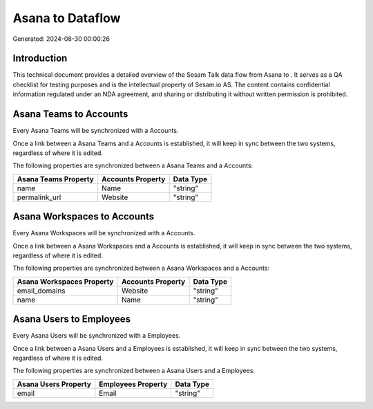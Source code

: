 ==================
Asana to  Dataflow
==================

Generated: 2024-08-30 00:00:26

Introduction
------------

This technical document provides a detailed overview of the Sesam Talk data flow from Asana to . It serves as a QA checklist for testing purposes and is the intellectual property of Sesam.io AS. The content contains confidential information regulated under an NDA agreement, and sharing or distributing it without written permission is prohibited.

Asana Teams to  Accounts
------------------------
Every Asana Teams will be synchronized with a  Accounts.

Once a link between a Asana Teams and a  Accounts is established, it will keep in sync between the two systems, regardless of where it is edited.

The following properties are synchronized between a Asana Teams and a  Accounts:

.. list-table::
   :header-rows: 1

   * - Asana Teams Property
     -  Accounts Property
     -  Data Type
   * - name
     - Name
     - "string"
   * - permalink_url
     - Website
     - "string"


Asana Workspaces to  Accounts
-----------------------------
Every Asana Workspaces will be synchronized with a  Accounts.

Once a link between a Asana Workspaces and a  Accounts is established, it will keep in sync between the two systems, regardless of where it is edited.

The following properties are synchronized between a Asana Workspaces and a  Accounts:

.. list-table::
   :header-rows: 1

   * - Asana Workspaces Property
     -  Accounts Property
     -  Data Type
   * - email_domains
     - Website
     - "string"
   * - name
     - Name
     - "string"


Asana Users to  Employees
-------------------------
Every Asana Users will be synchronized with a  Employees.

Once a link between a Asana Users and a  Employees is established, it will keep in sync between the two systems, regardless of where it is edited.

The following properties are synchronized between a Asana Users and a  Employees:

.. list-table::
   :header-rows: 1

   * - Asana Users Property
     -  Employees Property
     -  Data Type
   * - email
     - Email
     - "string"

